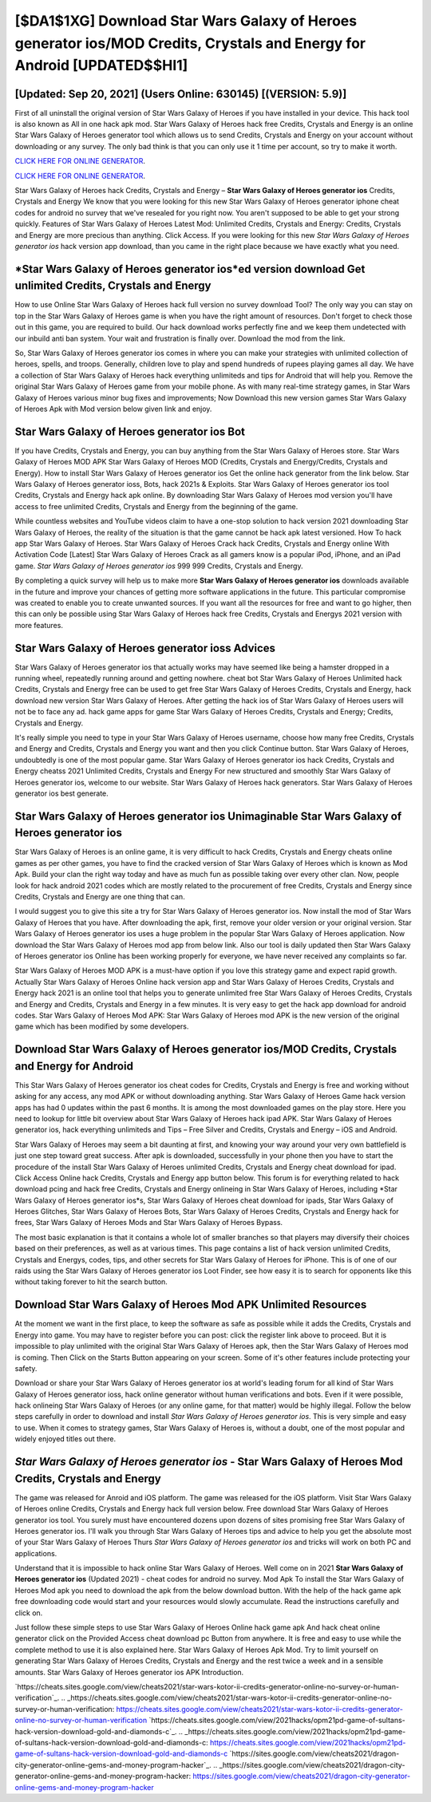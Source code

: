 [$DA1$1XG] Download Star Wars Galaxy of Heroes generator ios/MOD Credits, Crystals and Energy for Android [UPDATED$$HI1]
=========

[Updated: Sep 20, 2021] (Users Online: 630145) [(VERSION: 5.9)]
---------

First of all uninstall the original version of Star Wars Galaxy of Heroes if you have installed in your device.  This hack tool is also known as All in one hack apk mod.  Star Wars Galaxy of Heroes hack free Credits, Crystals and Energy is an online Star Wars Galaxy of Heroes generator tool which allows us to send Credits, Crystals and Energy on your account without downloading or any survey.  The only bad think is that you can only use it 1 time per account, so try to make it worth.

`CLICK HERE FOR ONLINE GENERATOR`_.

.. _CLICK HERE FOR ONLINE GENERATOR: http://realdld.xyz/8f0cded

`CLICK HERE FOR ONLINE GENERATOR`_.

.. _CLICK HERE FOR ONLINE GENERATOR: http://realdld.xyz/8f0cded

Star Wars Galaxy of Heroes hack Credits, Crystals and Energy – **Star Wars Galaxy of Heroes generator ios** Credits, Crystals and Energy We know that you were looking for this new Star Wars Galaxy of Heroes generator iphone cheat codes for android no survey that we've resealed for you right now.  You aren't supposed to be able to get your strong quickly.  Features of Star Wars Galaxy of Heroes Latest Mod: Unlimited Credits, Crystals and Energy: Credits, Crystals and Energy are more precious than anything.  Click Access. If you were looking for this new *Star Wars Galaxy of Heroes generator ios* hack version app download, than you came in the right place because we have exactly what you need.

*Star Wars Galaxy of Heroes generator ios*ed version download Get unlimited Credits, Crystals and Energy
---------

How to use Online Star Wars Galaxy of Heroes hack full version no survey download Tool? The only way you can stay on top in the Star Wars Galaxy of Heroes game is when you have the right amount of resources.  Don't forget to check those out in this game, you are required to build. Our hack download works perfectly fine and we keep them undetected with our inbuild anti ban system.  Your wait and frustration is finally over. Download the mod from the link.

So, Star Wars Galaxy of Heroes generator ios comes in where you can make your strategies with unlimited collection of heroes, spells, and troops.  Generally, children love to play and spend hundreds of rupees playing games all day. We have a collection of Star Wars Galaxy of Heroes hack everything unlimiteds and tips for Android that will help you. Remove the original Star Wars Galaxy of Heroes game from your mobile phone.  As with many real-time strategy games, in Star Wars Galaxy of Heroes various minor bug fixes and improvements; Now Download this new version games Star Wars Galaxy of Heroes Apk with Mod version below given link and enjoy.


Star Wars Galaxy of Heroes generator ios Bot
---------

If you have Credits, Crystals and Energy, you can buy anything from the Star Wars Galaxy of Heroes store.  Star Wars Galaxy of Heroes MOD APK Star Wars Galaxy of Heroes MOD (Credits, Crystals and Energy/Credits, Crystals and Energy).  How to install Star Wars Galaxy of Heroes generator ios Get the online hack generator from the link below.  Star Wars Galaxy of Heroes generator ioss, Bots, hack 2021s & Exploits.  Star Wars Galaxy of Heroes generator ios tool Credits, Crystals and Energy hack apk online. By downloading Star Wars Galaxy of Heroes mod version you'll have access to free unlimited Credits, Crystals and Energy from the beginning of the game.

While countless websites and YouTube videos claim to have a one-stop solution to hack version 2021 downloading Star Wars Galaxy of Heroes, the reality of the situation is that the game cannot be hack apk latest versioned.  How To hack app Star Wars Galaxy of Heroes.  Star Wars Galaxy of Heroes Crack hack Credits, Crystals and Energy online With Activation Code [Latest] Star Wars Galaxy of Heroes Crack as all gamers know is a popular iPod, iPhone, and an iPad game.  *Star Wars Galaxy of Heroes generator ios* 999 999 Credits, Crystals and Energy.

By completing a quick survey will help us to make more **Star Wars Galaxy of Heroes generator ios** downloads available in the future and improve your chances of getting more software applications in the future. This particular compromise was created to enable you to create unwanted sources. If you want all the resources for free and want to go higher, then this can only be possible using Star Wars Galaxy of Heroes hack free Credits, Crystals and Energys 2021 version with more features.

Star Wars Galaxy of Heroes generator ioss Advices
---------

Star Wars Galaxy of Heroes generator ios that actually works may have seemed like being a hamster dropped in a running wheel, repeatedly running around and getting nowhere.  cheat bot Star Wars Galaxy of Heroes Unlimited hack Credits, Crystals and Energy free can be used to get free Star Wars Galaxy of Heroes Credits, Crystals and Energy, hack download new version Star Wars Galaxy of Heroes. After getting the hack ios of Star Wars Galaxy of Heroes users will not be to face any ad. hack game apps for game Star Wars Galaxy of Heroes Credits, Crystals and Energy; Credits, Crystals and Energy.

It's really simple you need to type in your Star Wars Galaxy of Heroes username, choose how many free Credits, Crystals and Energy and Credits, Crystals and Energy you want and then you click Continue button.  Star Wars Galaxy of Heroes, undoubtedly is one of the most popular game. Star Wars Galaxy of Heroes generator ios hack Credits, Crystals and Energy cheatss 2021 Unlimited Credits, Crystals and Energy For new structured and smoothly Star Wars Galaxy of Heroes generator ios, welcome to our website.  Star Wars Galaxy of Heroes hack generators.  Star Wars Galaxy of Heroes generator ios best generate.

Star Wars Galaxy of Heroes generator ios Unimaginable Star Wars Galaxy of Heroes generator ios
---------

Star Wars Galaxy of Heroes is an online game, it is very difficult to hack Credits, Crystals and Energy cheats online games as per other games, you have to find the cracked version of Star Wars Galaxy of Heroes which is known as Mod Apk.  Build your clan the right way today and have as much fun as possible taking over every other clan. Now, people look for hack android 2021 codes which are mostly related to the procurement of free Credits, Crystals and Energy since Credits, Crystals and Energy are one thing that can.

I would suggest you to give this site a try for Star Wars Galaxy of Heroes generator ios.  Now install the mod of Star Wars Galaxy of Heroes that you have. After downloading the apk, first, remove your older version or your original version.  Star Wars Galaxy of Heroes generator ios uses a huge problem in the popular Star Wars Galaxy of Heroes application.  Now download the Star Wars Galaxy of Heroes mod app from below link.  Also our tool is daily updated then Star Wars Galaxy of Heroes generator ios Online has been working properly for everyone, we have never received any complaints so far.

Star Wars Galaxy of Heroes MOD APK is a must-have option if you love this strategy game and expect rapid growth.  Actually Star Wars Galaxy of Heroes Online hack version app and Star Wars Galaxy of Heroes Credits, Crystals and Energy hack 2021 is an online tool that helps you to generate unlimited free Star Wars Galaxy of Heroes Credits, Crystals and Energy and Credits, Crystals and Energy in a few minutes.  It is very easy to get the hack app download for android codes.  Star Wars Galaxy of Heroes Mod APK: Star Wars Galaxy of Heroes mod APK is the new version of the original game which has been modified by some developers.

Download Star Wars Galaxy of Heroes generator ios/MOD Credits, Crystals and Energy for Android
---------

This Star Wars Galaxy of Heroes generator ios cheat codes for Credits, Crystals and Energy is free and working without asking for any access, any mod APK or without downloading anything. Star Wars Galaxy of Heroes Game hack version apps has had 0 updates within the past 6 months. It is among the most downloaded games on the play store.  Here you need to lookup for little bit overview about Star Wars Galaxy of Heroes hack ipad APK.  Star Wars Galaxy of Heroes generator ios, hack everything unlimiteds and Tips – Free Silver and Credits, Crystals and Energy – iOS and Android.

Star Wars Galaxy of Heroes may seem a bit daunting at first, and knowing your way around your very own battlefield is just one step toward great success. After apk is downloaded, successfully in your phone then you have to start the procedure of the install Star Wars Galaxy of Heroes unlimited Credits, Crystals and Energy cheat download for ipad.  Click Access Online hack Credits, Crystals and Energy app button below.  This forum is for everything related to hack download pcing and hack free Credits, Crystals and Energy onlineing in Star Wars Galaxy of Heroes, including *Star Wars Galaxy of Heroes generator ios*s, Star Wars Galaxy of Heroes cheat download for ipads, Star Wars Galaxy of Heroes Glitches, Star Wars Galaxy of Heroes Bots, Star Wars Galaxy of Heroes Credits, Crystals and Energy hack for frees, Star Wars Galaxy of Heroes Mods and Star Wars Galaxy of Heroes Bypass.

The most basic explanation is that it contains a whole lot of smaller branches so that players may diversify their choices based on their preferences, as well as at various times. This page contains a list of hack version unlimited Credits, Crystals and Energys, codes, tips, and other secrets for Star Wars Galaxy of Heroes for iPhone.  This is of one of our raids using the Star Wars Galaxy of Heroes generator ios Loot Finder, see how easy it is to search for opponents like this without taking forever to hit the search button.

Download Star Wars Galaxy of Heroes Mod APK Unlimited Resources
---------

At the moment we want in the first place, to keep the software as safe as possible while it adds the Credits, Crystals and Energy into game. You may have to register before you can post: click the register link above to proceed.  But it is impossible to play unlimited with the original Star Wars Galaxy of Heroes apk, then the Star Wars Galaxy of Heroes mod is coming.  Then Click on the Starts Button appearing on your screen.  Some of it's other features include protecting your safety.

Download or share your Star Wars Galaxy of Heroes generator ios at world's leading forum for all kind of Star Wars Galaxy of Heroes generator ioss, hack online generator without human verifications and bots.  Even if it were possible, hack onlineing Star Wars Galaxy of Heroes (or any online game, for that matter) would be highly illegal. Follow the below steps carefully in order to download and install *Star Wars Galaxy of Heroes generator ios*.  This is very simple and easy to use. When it comes to strategy games, Star Wars Galaxy of Heroes is, without a doubt, one of the most popular and widely enjoyed titles out there.

*Star Wars Galaxy of Heroes generator ios* - Star Wars Galaxy of Heroes Mod Credits, Crystals and Energy
---------

The game was released for Anroid and iOS platform. The game was released for the iOS platform. Visit Star Wars Galaxy of Heroes online Credits, Crystals and Energy hack full version below.  Free download Star Wars Galaxy of Heroes generator ios tool.  You surely must have encountered dozens upon dozens of sites promising free Star Wars Galaxy of Heroes generator ios. I'll walk you through Star Wars Galaxy of Heroes tips and advice to help you get the absolute most of your Star Wars Galaxy of Heroes Thurs *Star Wars Galaxy of Heroes generator ios* and tricks will work on both PC and applications.

Understand that it is impossible to hack online Star Wars Galaxy of Heroes.  Well come on in 2021 **Star Wars Galaxy of Heroes generator ios** (Updated 2021) - cheat codes for android no survey.  Mod Apk To install the Star Wars Galaxy of Heroes Mod apk you need to download the apk from the below download button.  With the help of the hack game apk free downloading code would start and your resources would slowly accumulate. Read the instructions carefully and click on.

Just follow these simple steps to use Star Wars Galaxy of Heroes Online hack game apk And hack cheat online generator click on the Provided Access cheat download pc Button from anywhere.  It is free and easy to use while the complete method to use it is also explained here.  Star Wars Galaxy of Heroes Apk Mod.  Try to limit yourself on generating Star Wars Galaxy of Heroes Credits, Crystals and Energy and the rest twice a week and in a sensible amounts.  Star Wars Galaxy of Heroes generator ios APK Introduction.

`https://cheats.sites.google.com/view/cheats2021/star-wars-kotor-ii-credits-generator-online-no-survey-or-human-verification`_.
.. _https://cheats.sites.google.com/view/cheats2021/star-wars-kotor-ii-credits-generator-online-no-survey-or-human-verification: https://cheats.sites.google.com/view/cheats2021/star-wars-kotor-ii-credits-generator-online-no-survey-or-human-verification
`https://cheats.sites.google.com/view/2021hacks/opm21pd-game-of-sultans-hack-version-download-gold-and-diamonds-c`_.
.. _https://cheats.sites.google.com/view/2021hacks/opm21pd-game-of-sultans-hack-version-download-gold-and-diamonds-c: https://cheats.sites.google.com/view/2021hacks/opm21pd-game-of-sultans-hack-version-download-gold-and-diamonds-c
`https://sites.google.com/view/cheats2021/dragon-city-generator-online-gems-and-money-program-hacker`_.
.. _https://sites.google.com/view/cheats2021/dragon-city-generator-online-gems-and-money-program-hacker: https://sites.google.com/view/cheats2021/dragon-city-generator-online-gems-and-money-program-hacker
